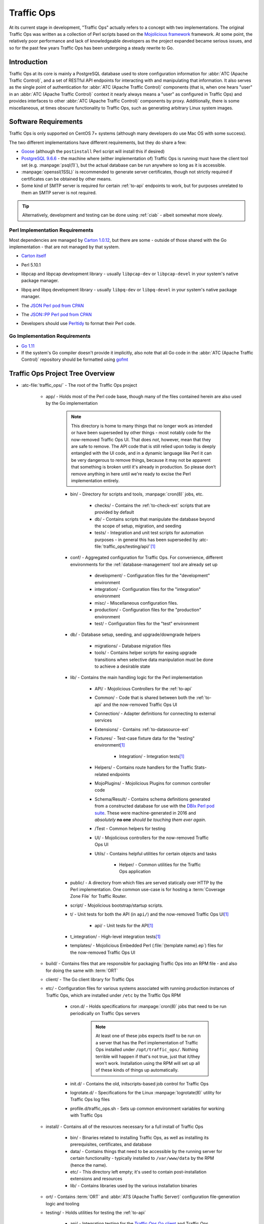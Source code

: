 ..
..
.. Licensed under the Apache License, Version 2.0 (the "License");
.. you may not use this file except in compliance with the License.
.. You may obtain a copy of the License at
..
..     http://www.apache.org/licenses/LICENSE-2.0
..
.. Unless required by applicable law or agreed to in writing, software
.. distributed under the License is distributed on an "AS IS" BASIS,
.. WITHOUT WARRANTIES OR CONDITIONS OF ANY KIND, either express or implied.
.. See the License for the specific language governing permissions and
.. limitations under the License.
..

***********
Traffic Ops
***********
At its current stage in development, "Traffic Ops" actually refers to a concept with two implementations. The original Traffic Ops was written as a collection of Perl scripts based on the `Mojolicious framework <https://mojolicious.org/>`_ framework. At some point, the relatively poor performance and lack of knowledgeable developers as the project expanded became serious issues, and so for the past few years Traffic Ops has been undergoing a steady rewrite to Go.

Introduction
============
Traffic Ops at its core is mainly a PostgreSQL database used to store configuration information for :abbr:`ATC (Apache Traffic Control)`, and a set of RESTful API endpoints for interacting with and manipulating that information. It also serves as the single point of authentication for :abbr:`ATC (Apache Traffic Control)` components (that is, when one hears "user" in an :abbr:`ATC (Apache Traffic Control)` context it nearly always means a "user" as configured in Traffic Ops) and provides interfaces to other :abbr:`ATC (Apache Traffic Control)` components by proxy. Additionally, there is some miscellaneous, at times obscure functionality to Traffic Ops, such as generating arbitrary Linux system images.

Software Requirements
=====================
Traffic Ops is only supported on CentOS 7+ systems (although many developers do use Mac OS with some success).

The two different implementations have different requirements, but they do share a few:

- `Goose <https://bitbucket.org/liamstask/goose/>`_ (although the ``postinstall`` Perl script will install this if desired)
- `PostgreSQL 9.6.6 <https://www.postgresql.org/download/>`_ - the machine where (either implementation of) Traffic Ops is running must have the client tool set (e.g. :manpage:`psql(1)`), but the actual database can be run anywhere so long as it is accessible.
- :manpage:`openssl(1SSL)` is recommended to generate server certificates, though not strictly required if certificates can be obtained by other means.
- Some kind of SMTP server is required for certain :ref:`to-api` endpoints to work, but for purposes unrelated to them an SMTP server is not required.

.. tip:: Alternatively, development and testing can be done using :ref:`ciab` - albeit somewhat more slowly.

Perl Implementation Requirements
--------------------------------
Most dependencies are managed by `Carton 1.0.12 <http://search.cpan.org/~miyagawa/Carton-v1.0.12/lib/Carton.pm>`_, but there are some - outside of those shared with the Go implementation - that are not managed by that system.

- `Carton itself <http://search.cpan.org/~miyagawa/Carton-v1.0.12/lib/Carton.pm>`_
- Perl 5.10.1
- libpcap and libpcap development library - usually ``libpcap-dev`` or ``libpcap-devel`` in your system's native package manager.
- libpq and libpq development library - usually ``libpq-dev`` or ``libpq-devel`` in your system's native package manager.
- The `JSON Perl pod from CPAN <https://metacpan.org/pod/JSON>`_
- The `JSON::PP Perl pod from CPAN <https://metacpan.org/pod/JSON::PP>`_
- Developers should use `Perltidy <http://perltidy.sourceforge.net/>`_ to format their Perl code.

	.. code-block:: text
		:caption: Example Perltidy Configuration (usually in :file:`{HOME}/.perltidyrc`)

		-l=156
		-et=4
		-t
		-ci=4
		-st
		-se
		-vt=0
		-cti=0
		-pt=1
		-bt=1
		-sbt=1
		-bbt=1
		-nsfs
		-nolq
		-otr
		-aws
		-wls="= + - / * ."
		-wrs=\"= + - / * .\"
		-wbb="% + - * / x != == >= <= =~ < > | & **= += *= &= <<= &&= -= /= |= + >>= ||= .= %= ^= x="


Go Implementation Requirements
------------------------------
- `Go 1.11 <http://golang.org/doc/install>`_
- If the system's Go compiler doesn't provide it implicitly, also note that all Go code in the :abbr:`ATC (Apache Traffic Control)` repository should be formatted using `gofmt <https://golang.org/cmd/gofmt/>`_

Traffic Ops Project Tree Overview
=================================
- :atc-file:`traffic_ops/` - The root of the Traffic Ops project

	- app/ - Holds most of the Perl code base, though many of the files contained herein are also used by the Go implementation

		.. note:: This directory is home to many things that no longer work as intended or have been superseded by other things - most notably code for the now-removed Traffic Ops UI. That does *not*, however, mean that they are safe to remove. The API code that is still relied upon today is deeply entangled with the UI code, and in a dynamic language like Perl it can be very dangerous to remove things, because it may not be apparent that something is broken until it's already in production. So please don't remove anything in here until we're ready to excise the Perl implementation entirely.

		- bin/ - Directory for scripts and tools, :manpage:`cron(8)` jobs, etc.

			- checks/ - Contains the :ref:`to-check-ext` scripts that are provided by default
			- db/ - Contains scripts that manipulate the database beyond the scope of setup, migration, and seeding
			- tests/ - Integration and unit test scripts for automation purposes - in general this has been superseded by :atc-file:`traffic_ops/testing/api/`\ [#perltest]_

		- conf/ - Aggregated configuration for Traffic Ops. For convenience, different environments for the :ref:`database-management` tool are already set up

			- development/ - Configuration files for the "development" environment
			- integration/ - Configuration files for the "integration" environment
			- misc/ - Miscellaneous configuration files.
			- production/ - Configuration files for the "production" environment
			- test/ - Configuration files for the "test" environment

		- db/ - Database setup, seeding, and upgrade/downgrade helpers

			- migrations/ - Database migration files
			- tools/ - Contains helper scripts for easing upgrade transitions when selective data manipulation must be done to achieve a desirable state

		- lib/ - Contains the main handling logic for the Perl implementation

			- API/ - Mojolicious Controllers for the :ref:`to-api`
			- Common/ - Code that is shared between both the :ref:`to-api` and the now-removed Traffic Ops UI
			- Connection/ - Adapter definitions for connecting to external services
			- Extensions/ - Contains :ref:`to-datasource-ext`
			- Fixtures/ - Test-case fixture data for the "testing" environment\ [#perltest]_

				- Integration/ - Integration tests\ [#perltest]_

			- Helpers/ - Contains route handlers for the Traffic Stats-related endpoints
			- MojoPlugins/ - Mojolicious Plugins for common controller code
			- Schema/Result/ - Contains schema definitions generated from a constructed database for use with the `DBIx Perl pod suite <https://metacpan.org/search?q=DBIx>`_. These were machine-generated in 2016 and *absolutely* **no one** *should be touching them ever again*.
			- /Test - Common helpers for testing
			- UI/ - Mojolicious controllers for the now-removed Traffic Ops UI
			- Utils/ - Contains helpful utilities for certain objects and tasks

				- Helper/ - Common utilities for the Traffic Ops application

		- public/ - A directory from which files are served statically over HTTP by the Perl implementation. One common use-case is for hosting a :term:`Coverage Zone File` for Traffic Router.
		- script/ - Mojolicious bootstrap/startup scripts.
		- t/ - Unit tests for both the API (in ``api/``) and the now-removed Traffic Ops UI\ [#perltest]_

			- api/ - Unit tests for the API\ [#perltest]_

		- t_integration/ - High-level integration tests\ [#perltest]_
		- templates/ - Mojolicious Embedded Perl (:file:`{template name}.ep`) files for the now-removed Traffic Ops UI

	- build/ - Contains files that are responsible for packaging Traffic Ops into an RPM file - and also for doing the same with :term:`ORT`
	- client/ - The Go client library for Traffic Ops
	- etc/ - Configuration files for various systems associated with running production instances of Traffic Ops, which are installed under ``/etc`` by the Traffic Ops RPM

		- cron.d/ - Holds specifications for :manpage:`cron(8)` jobs that need to be run periodically on Traffic Ops servers

			.. note:: At least one of these jobs expects itself to be run on a server that has the Perl implementation of Traffic Ops installed under ``/opt/traffic_ops/``. Nothing terrible will happen if that's not true, just that it/they won't work. Installation using the RPM will set up all of these kinds of things up automatically.

		- init.d/ - Contains the old, initscripts-based job control for Traffic Ops
		- logrotate.d/ - Specifications for the Linux :manpage:`logrotate(8)` utility for Traffic Ops log files
		- profile.d/traffic_ops.sh - Sets up common environment variables for working with Traffic Ops

	- install/ - Contains all of the resources necessary for a full install of Traffic Ops

		- bin/ - Binaries related to installing Traffic Ops, as well as installing its prerequisites, certificates, and database
		- data/ - Contains things that need to be accessible by the running server for certain functionality - typically installed to ``/var/www/data`` by the RPM (hence the name).
		- etc/ - This directory left empty; it's used to contain post-installation extensions and resources
		- lib/ - Contains libraries used by the various installation binaries

	- ort/ - Contains :term:`ORT` and :abbr:`ATS (Apache Traffic Server)` configuration file-generation logic and tooling
	- testing/ - Holds utilities for testing the :ref:`to-api`

		- api/ - Integration testing for the `Traffic Ops Go client <https://godoc.org/github.com/apache/trafficcontrol/traffic_ops/client>`_ and Traffic Ops
		- compare/ - Contains :ref:`compare-tool`

	- traffic_ops_golang/ - The root of the Go implementation's code-base

		.. note:: The vast majority of subdirectories of :atc-file:`traffic_ops/traffic_ops_golang/` contain handlers for the :ref:`to-api`, and are named according to the endpoint they handle. What follows is a list of subdirectories of interest that have a special role (i.e. don't handle a :ref:`to-api` endpoint).

		.. seealso:: `The GoDoc documentation for this package <https://godoc.org/apache/trafficcontrol/traffic_ops/traffic_ops_golang>`_

		- api/ - A library for use by :ref:`to-api` handlers that provides helpful utilities for common tasks like obtaining a database transaction handle or accessing Traffic Ops configuration
		- auth/ - Contains definitions of privilege levels and access control code used in routing and provides a library for dealing with password and token-based authentication
		- config/ - Defines configuration structures and methods for reading them in from files
		- dbhelpers/ - Assorted utilities that provide functionality for common database tasks, e.g. "Get a user by email"
		- plugin/ - The Traffic Ops plugin system, with examples
		- riaksvc/ - In addition to handling routes that deal with storing secrets in or retrieving secrets from Traffic Vault, this package provides a library of functions for interacting with Traffic Vault for other handlers to use.
		- routing/ - Contains logic for mapping all of the :ref:`to-api` endpoints to their handlers, as well as proxying requests back to the Perl implementation and managing plugins, and also provides some wrappers around registered handlers that set common HTTP headers and connection options
		- swaggerdocs/ A currently abandoned attempt at defining the :ref:`to-api` using `Swagger <https://swagger.io/>`_ - it may be picked up again at some point in the (distant) future
		- tenant/ - Contains utilities for dealing with :term:`Tenantable <Tenant>` resources, particularly for checking for permissions
		- tocookie/ - Defines the method of generating the ``mojolicious`` cookie used by Traffic Ops for authentication
		- vendor/ - contains "vendored" Go packages from third party sources

	- vendor/ - contains "vendored" Go packages from third party sources

.. _database-management:

.. program:: admin

app/db/admin
============
The :program:`app/db/admin` binary is for use in managing the Traffic Ops database tables. This essentially serves as a front-end for `Goose <https://bitbucket.org/liamstask/goose/>`_.

.. note:: For proper resolution of configuration and SOL statement files, it's recommended that this binary be run from the ``app`` directory

Usage
-----
``db/admin [options] command``

Options and Arguments
---------------------
.. option:: --env ENVIRONMENT

	An optional environment specification that causes the database configuration to be read out of the corresponding section of the :file:`app/db/dbconf.yml` configuration file. One of:

	- development
	- integration
	- production
	- test

	(Default: ``development``)

.. envvar:: MOJO_MODE

	:program:`admin` sets this to the value of the environment as specified by :option:`--env` (Default: ``development``)

.. option:: command

	The :option:`command` specifies the operation to be performed on the database. It must be one of:

	createdb
		Creates the database for the current environment
	create_user
		Creates the user defined for the current environment
	dbversion
		Displays the database version that results from the current sequence of migrations
	down
		Rolls back a single migration from the current version
	drop
		Drops the database for the current environment
	drop_user
		Drops the user defined for the current environment
	load_schema
		Sets up the database for the current environment according to the SQL statements in ``app/db/create_tables.sql``
	migrate
		Runs a migration on the database for the current environment
	patch
		Patches the database for the current environment using the SQL statements from the ``app/db/patches.sql``
	redo
		Rolls back the most recently applied migration, then run it again
	reset
		Creates the user defined for the current environment, drops the database for the current environment, creates a new one, loads the schema into it, and runs a single migration on it
	reverse_schema
		Reverse engineers the ``app/lib/Schema/Result/*`` files from the environment database
	seed
		Executes the SQL statements from the ``app/db/seeds.sql`` file for loading static data
	show_users
		Displays a list of all users registered with the PostgreSQL server
	status
		Prints the status of all migrations
	upgrade
		Performs a migration on the database for the current environment, then seeds it and patches it using the SQL statements from the ``app/db/patches.sql`` file

.. code-block:: bash
	:caption: Example Usage

	db/admin --env=test reset

The environments are defined in the :atc-file:`traffic_ops/app/db/dbconf.yml` file, and the name of the database generated will be the name of the environment for which it was created.

Installing The Developer Environment
====================================
To install the Traffic Ops Developer environment:

#. Clone the `Traffic Control repository <https://github.com/apache/trafficcontrol>`_ from GitHub.
#. Install the local dependencies using `Carton <https://metacpan.org/release/Carton>`_.

	.. code-block:: shell
		:caption: Install Development Dependencies

		cd traffic_ops/app
		carton

#. Set up a role (user) in PostgreSQL

	.. seealso:: `PostgreSQL instructions on setting up a database <https://wiki.postgresql.org/wiki/First_steps>`_.


#. Use the ``reset`` and ``upgrade`` :option:`command`\ s of :program:`admin` (see :ref:`database-management` for usage) to set up the ``traffic_ops`` database(s).
#. (Optional) To load the 'KableTown' example/testing data set into the tables, use the :file:`app/bin/db/setup_kabletown.pl` script.

	.. note:: To ensure proper paths to Perl libraries and resource files, ``setup_kabletown.pl`` should be run from within the ``app/`` directory.

#. Run the :atc-file:`traffic_ops/install/bin/postinstall` script, it will prompt for information like the default user login credentials
#. To run Traffic Ops, follow the instructions in :ref:`to-running`.

Test Cases
==========

Perl Tests
----------
Use `prove <http://perldoc.perl.org/prove.html>`_ (should be installed with Perl) to execute test cases\ [#perltest]_. Execute after a ``carton install`` of all required dependencies:

- To run the Unit Tests: ``prove -qrp  app/t/``
- To run the Integration Tests: ``prove -qrp app/t_integration/``

Go Tests
--------
Many (but not all) endpoint handlers and utility packages in the Go code-base define Go unit tests that can be run with :manpage:`go-test(1)`. There are integration tests for the Traffic Ops Go client in :atc-file:`traffic_ops/testing/api/`.

.. code-block:: bash
	:caption: Sample Run of Go Unit Tests

	cd traffic_ops/traffic_ops_golang

	# run just one test
	go test ./about

	# run all of the tests
	go test ./...

There are a few prerequisites to running the Go client integration tests:

- A PostgreSQL server must be accessible and have a Traffic Ops database schema set up (though not necessarily populated with anything).
- A running Traffic Ops Go implementation instance must be accessible - it shouldn't be necessary to also be running the Perl implementation.

	.. note:: For testing purposes, SSL certificates are not verified, so self-signed certificates will work fine.

	.. note:: It is *highly* recommended that the Traffic Ops instance be run on the same machine as the integration tests, as otherwise network latency can cause the tests to exceed their threshold time limit of ten minutes.

The integration tests are run using :manpage:`go-test(1)`, with two configuration options available.

.. note:: It should be noted that the integration tests will output thousands of lines of highly repetitive text not directly related to the tests its running at the time - even if the ``-v`` flag is not passed to :manpage:`go-test(1)`. This problem is tracked by :issue:`4017`.

.. warning:: Running the tests will wipe the connected database clean, so do not **ever** run it on an instance of Traffic Ops that holds meaningful data.

.. option:: --cfg CONFIG

	Specify the path to a configuration file for the tests. If not specified, it will attempt to read a file named ``traffic-ops-test.config`` in the working directory.

	.. seealso:: `Configuring the Integration Tests`_ for a detailed explanation of the format of this configuration file.
.. option:: --fixtures FIXTURES

	Specify the path to a file containing static data for the tests to use. This should almost never be used, because many of the tests depend on the data having a certain content and structure. If not specified, it will attempt to read a file named ``tc-fixtures.json`` in the working directory.

Configuring the Integration Tests
"""""""""""""""""""""""""""""""""
Configuration is mainly done through the configuration file passed as :option:`--cfg`, but is also available through the following environment variables.

.. envvar:: SESSION_TIMEOUT_IN_SECS

	Sets the timeout of requests made to the Traffic Ops instance, in seconds.

.. envvar:: TODB_DESCRIPTION

	An utterly cosmetic variable which, if set, gives a description of the PostgreSQL database to which the tests will connect. This has no effect except possibly changing one line of debug output.

.. envvar:: TODB_HOSTNAME

	If set, will define the :abbr:`FQDN (Fully Qualified Domain Name)` at which the PostgreSQL server to be used by the tests resides\ [#integrationdb]_.

.. envvar:: TODB_NAME

	If set, will define the name of the database to which the tests will connect\ [#integrationdb]_.

.. envvar:: TODB_PASSWORD

	If set, defines the password to use when authenticating with the PostgreSQL server.

.. envvar:: TODB_PORT

	If set, defines the port on which the PostgreSQL server listens\ [#integrationdb]_.

.. envvar:: TODB_SSL

	If set, must be one of the following values:

	true
		The PostgreSQL server to which the tests will connect uses SSL on the port on which it will be contacted.
	false
		The PostgreSQL server to which the tests will connect does not use SSL on the port on which it will be contacted.

.. envvar:: TODB_TYPE

	If set, tells the database driver used by the tests the kind of SQL database to which they are connecting\ [#integrationdb]_. This author has no idea what will happen if this is set to something other than ``Pg``, but it's possible the tests will fail to run. Certainly never do it.

.. envvar:: TODB_USER

	If set, defines the user as whom to authenticate with the PostgreSQL server.

.. envvar:: TO_URL

	If set, will define the URL at which the Traffic Ops instance is running - including port number.

.. envvar:: TO_USER_DISALLOWED

	If set, will define the name of a user with the "disallowed" :term:`Role` that will be created by the tests\ [#existinguser]_.

.. envvar:: TO_USER_EXTENSION

	If set, will define the name of a user with the "extension" :term:`Role` that will be created by the tests\ [#existinguser]_.

	.. caution:: Due to legacy constraints, the only truly safe value for this is ``extension`` - anything else could cause the tests to fail.

.. envvar:: TO_USER_FEDERATION

	If set, will define the name of a user with the "federation" :term:`Role` that will be created by the tests\ [#existinguser]_.

.. envvar:: TO_USER_OPERATIONS

	If set, will define the name of a user with the "operations" :term:`Role` that will be created by the tests\ [#existinguser]_.

.. envvar:: TO_USER_PASSWORD

	If set, will define the password used by all users created by the tests. This does not need to be the password of any pre-existing user.

.. envvar:: TO_USER_PORTAL

	If set, will define the name of a user with the "portal" :term:`Role` that will be created by the tests\ [#existinguser]_.

.. envvar:: TO_USER_READ_ONLY

	If set, will define the name of a user with the "read-only" :term:`Role` that will be created by the tests\ [#existinguser]_.


The KableTown CDN example
-------------------------
The integration tests will load an example CDN with most of the features of Traffic Control being used. This is mostly for testing purposes, but can also be used as an example of how to configure certain features. To load the KableTown CDN example and access it:

#. Be sure the integration tests have been run
#. Start the Traffic Ops server. The :envvar:`MOJO_MODE` environment variable should be set to the name of the environment that has been loaded.

	.. code-block:: bash
		:caption: Example Startup

		export MOJO_MODE=integration
		cd app/
		bin/start.pl

#. Using a web browser, navigate to the address Traffic Ops is serving, e.g. ``http://127.0.0.1:3000`` for default settings
#. For the initial log in:

	:User name: ``admin``
	:Password: ``password``


Extensions
==========
Traffic Ops Extensions are a way to enhance the basic functionality of Traffic Ops in a customizable manner. There are two types of extensions:

:ref:`to-check-ext`
	These allow you to add custom checks to the :menuselection:`Monitor --> Cache Checks` view.

:ref:`to-datasource-ext`
	These allow you to add statistic sources for the graph views and APIs.

Extensions are managed using the ``$TO_HOME/bin/extensions`` command line script

.. seealso:: For more information see :ref:`admin-to-ext-script`.


Extensions at Runtime
---------------------
The search path for :ref:`to-datasource-ext` depends on the configuration of the ``PERL5LIB`` environment variable, which is pre-configured in the Traffic Ops start scripts. All :ref:`to-check-ext` must be located in ``$TO_HOME/bin/checks``

	.. code-block:: bash
		:caption: Example ``PERL5LIB`` Configuration

		export PERL5LIB=/opt/traffic_ops_extensions/private/lib/Extensions:/opt/traffic_ops/app/lib/Extensions/TrafficStats

To prevent :ref:`to-datasource-ext` namespace collisions within Traffic Ops all :ref:`to-datasource-ext` should follow the package naming convention '``Extensions::<ExtensionName>``'

``TrafficOpsRoutes.pm``
-----------------------
Traffic Ops accesses each extension through the addition of a URL route as a custom hook. These routes will be defined in a file called ``TrafficOpsRoutes.pm`` that should be present in the top directory of your Extension. The routes that are defined should follow the `Mojolicious route conventions <https://mojolicious.org/perldoc/Mojolicious/Guides/Routing#Routes>`_.


Development Configuration
--------------------------
To incorporate any custom :ref:`to-datasource-ext` during development set your ``PERL5LIB`` environment variable with any number of colon-separated directories with the understanding that the ``PERL5LIB`` search order is from left to right through this list. Once Perl locates your custom route or Perl package/class it 'pins' on that class or Mojolicious Route and doesn't look any further, which allows for the developer to override Traffic Ops functionality.

.. [#perltest] As progress continues on moving Traffic Ops to run entirely in Go, the number of passing tests has steadily decreased. This means that the tests are not a reliable way to test Traffic Ops, as they are expected to fail more and more as functionality is stripped from the Perl codebase.
.. [#integrationdb] The Traffic Ops instance *must* be using the same PostgreSQL database that the tests will use.
.. [#existinguser] This does not need to match the name of any pre-existing user.
